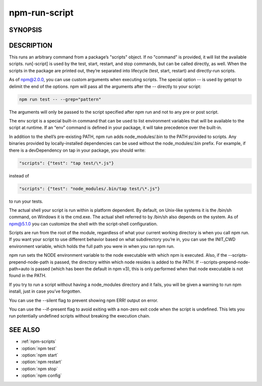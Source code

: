 npm-run-script
============================================================================================

SYNOPSIS
-------------------

.. program:: npm

.. option:: run-script

   Run arbitrary package scripts

   .. code-block:: sh

      npm run-script <command> [--silent] [-- <args>...]

.. option:: run

   npm run-script alias

DESCRIPTION
-------------------

This runs an arbitrary command from a package’s "scripts" object. If no "command" is provided, it will list the available scripts. run[-script] is used by the test, start, restart, and stop commands, but can be called directly, as well. When the scripts in the package are printed out, they’re separated into lifecycle (test, start, restart) and directly-run scripts.

As of npm@2.0.0, you can use custom arguments when executing scripts. The special option -- is used by getopt to delimit the end of the options. npm will pass all the arguments after the -- directly to your script:

.. code-block::

   npm run test -- --grep="pattern"

The arguments will only be passed to the script specified after npm run and not to any pre or post script.

The env script is a special built-in command that can be used to list environment variables that will be available to the script at runtime. If an “env” command is defined in your package, it will take precedence over the built-in.

In addition to the shell’s pre-existing PATH, npm run adds node_modules/.bin to the PATH provided to scripts. Any binaries provided by locally-installed dependencies can be used without the node_modules/.bin prefix. For example, if there is a devDependency on tap in your package, you should write:

.. code-block::

   "scripts": {"test": "tap test/\*.js"}

instead of

.. code-block::

   "scripts": {"test": "node_modules/.bin/tap test/\*.js"}

to run your tests.

The actual shell your script is run within is platform dependent. By default, on Unix-like systems it is the /bin/sh command, on Windows it is the cmd.exe. The actual shell referred to by /bin/sh also depends on the system. As of npm@5.1.0 you can customize the shell with the script-shell configuration.

Scripts are run from the root of the module, regardless of what your current working directory is when you call npm run. If you want your script to use different behavior based on what subdirectory you’re in, you can use the INIT_CWD environment variable, which holds the full path you were in when you ran npm run.

npm run sets the NODE environment variable to the node executable with which npm is executed. Also, if the --scripts-prepend-node-path is passed, the directory within which node resides is added to the PATH. If --scripts-prepend-node-path=auto is passed (which has been the default in npm v3), this is only performed when that node executable is not found in the PATH.

If you try to run a script without having a node_modules directory and it fails, you will be given a warning to run npm install, just in case you’ve forgotten.

You can use the --silent flag to prevent showing npm ERR! output on error.

You can use the --if-present flag to avoid exiting with a non-zero exit code when the script is undefined. This lets you run potentially undefined scripts without breaking the execution chain.

SEE ALSO
-------------------

- :ref:`npm-scripts`
- :option:`npm test`
- :option:`npm start`
- :option:`npm restart`
- :option:`npm stop`
- :option:`npm config`
